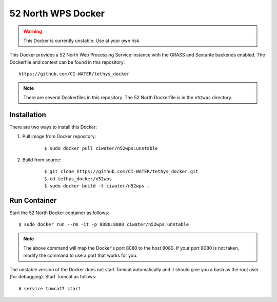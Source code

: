 *******************
52 North WPS Docker
*******************

.. warning::

    This Docker is currently unstable. Use at your own risk.

This Docker provides a 52 North Web Processing Service instance with the GRASS and Sextante backends enabled. The Dockerfile and context can be found in this repository:

::

    https://github.com/CI-WATER/tethys_docker

.. note::

    There are several Dockerfiles in this repository. The 52 North Dockerfile is in the ``n52wps`` directory.

Installation
============

There are two ways to install this Docker:

1. Pull image from Docker repository:

    ::

        $ sudo docker pull ciwater/n52wps:unstable

2. Build from source:

    ::

        $ git clone https://github.com/CI-WATER/tethys_docker.git
        $ cd tethys_docker/n52wps
        $ sudo docker build -t ciwater/n52wps .

Run Container
=============

Start the 52 North Docker container as follows:

::

    $ sudo docker run --rm -it -p 8080:8080 ciwater/n52wps:unstable

.. note::

    The above command will map the Docker's port 8080 to the host 8080. If your port 8080 is not taken, modify the command to use a port that works for you.

The unstable version of the Docker does not start Tomcat automatically and it should give you a bash as the root user (for debugging). Start Tomcat as follows:

::

    # service tomcat7 start



